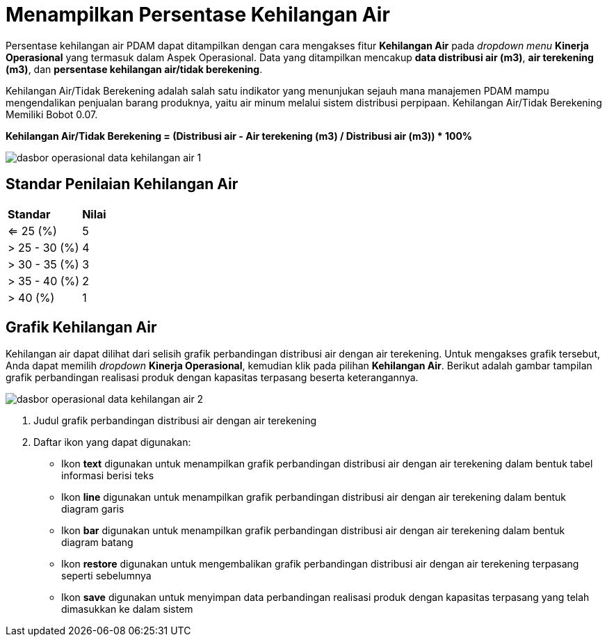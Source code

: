 = Menampilkan Persentase Kehilangan Air

Persentase kehilangan air PDAM dapat ditampilkan dengan cara mengakses fitur *Kehilangan Air* pada _dropdown menu_ *Kinerja Operasional* yang termasuk dalam Aspek Operasional. Data yang ditampilkan mencakup *data distribusi air (m3)*, *air terekening (m3)*, dan *persentase kehilangan air/tidak berekening*. 

Kehilangan Air/Tidak Berekening adalah salah satu indikator yang menunjukan sejauh mana manajemen PDAM mampu mengendalikan penjualan barang produknya, yaitu air minum melalui sistem distribusi perpipaan. Kehilangan Air/Tidak Berekening Memiliki Bobot 0.07.

*Kehilangan Air/Tidak Berekening = (Distribusi air - Air terekening (m3) / Distribusi air (m3)) * 100%*

image::../images-dasbor/dasbor-operasional-data-kehilangan-air-1.png[align="center"]

== Standar Penilaian Kehilangan Air

|===
| *Standar* | *Nilai*
| <= 25 (%) | 5
| > 25 - 30 (%) | 4
| > 30 - 35 (%) | 3
| > 35 - 40 (%) | 2
| > 40 (%) | 1
|===

== Grafik Kehilangan Air

Kehilangan air dapat dilihat dari selisih grafik perbandingan distribusi air dengan air terekening. Untuk mengakses grafik tersebut, Anda dapat memilih _dropdown_ *Kinerja Operasional*, kemudian klik pada pilihan *Kehilangan Air*. Berikut adalah gambar tampilan grafik perbandingan realisasi produk dengan kapasitas terpasang beserta keterangannya. 

image::../images-dasbor/dasbor-operasional-data-kehilangan-air-2.png[align="center"]

1. Judul grafik perbandingan distribusi air dengan air terekening
2. Daftar ikon yang dapat digunakan:
+
- Ikon *text* digunakan untuk menampilkan grafik perbandingan distribusi air dengan air terekening dalam bentuk tabel informasi berisi teks 
- Ikon *line* digunakan untuk menampilkan grafik perbandingan distribusi air dengan air terekening dalam bentuk diagram garis
- Ikon *bar* digunakan untuk menampilkan grafik perbandingan distribusi air dengan air terekening dalam bentuk diagram batang
- Ikon *restore* digunakan untuk mengembalikan grafik perbandingan distribusi air dengan air terekening terpasang seperti sebelumnya
- Ikon *save* digunakan untuk menyimpan data perbandingan realisasi produk dengan kapasitas terpasang yang telah dimasukkan ke dalam sistem